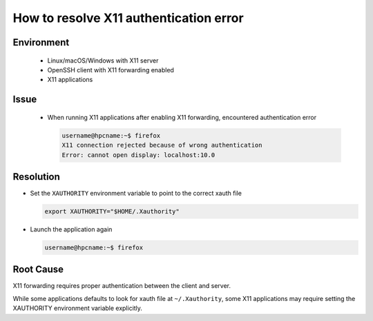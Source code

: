 How to resolve X11 authentication error
=======================================

.. meta::
    :description: How to resolve X11 authentication error when running X11 applications over SSH
    :keywords: x11, authentication, xauthority, display, ssh
    :author: kftse <kftse@ust.hk>

.. rst-class:: header

    | Last updated: 2024-12-05
    | *Solution under review*

Environment
-----------

    - Linux/macOS/Windows with X11 server
    - OpenSSH client with X11 forwarding enabled
    - X11 applications

Issue
-----

    - When running X11 applications after enabling X11 forwarding, encountered authentication error

      .. code-block:: shell-session

          username@hpcname:~$ firefox
          X11 connection rejected because of wrong authentication
          Error: cannot open display: localhost:10.0

Resolution
----------

- Set the ``XAUTHORITY`` environment variable to point to the correct xauth file

  .. code-block:: bash

      export XAUTHORITY="$HOME/.Xauthority"

- Launch the application again

  .. code-block:: shell-session

      username@hpcname:~$ firefox

Root Cause
----------

X11 forwarding requires proper authentication between the client and server.

While some applications defaults to look for xauth file at ``~/.Xauthority``, some X11 applications may require setting
the XAUTHORITY environment variable explicitly.

.. rst-class:: footer

    **HPC Support Team**
      | ITSO, HKUST
      | Email: cchelp@ust.hk
      | Web: https://ITSO.ust.hk

    **Article Info**
      | Issued: 2024-12-05
      | Issued by: kftse (at) ust.hk
